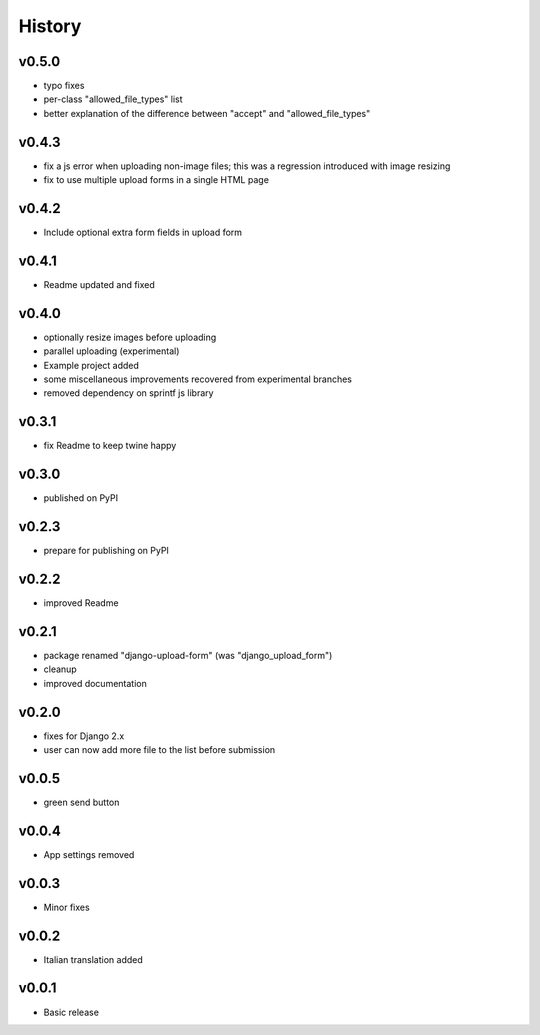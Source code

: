 .. :changelog:

History
=======

v0.5.0
------
* typo fixes
* per-class "allowed_file_types" list
* better explanation of the difference between "accept" and "allowed_file_types"

v0.4.3
------
* fix a js error when uploading non-image files; this was a regression introduced with image resizing
* fix to use multiple upload forms in a single HTML page

v0.4.2
------
* Include optional extra form fields in upload form

v0.4.1
------
* Readme updated and fixed

v0.4.0
------
* optionally resize images before uploading
* parallel uploading (experimental)
* Example project added
* some miscellaneous improvements recovered from experimental branches
* removed dependency on sprintf js library

v0.3.1
------
* fix Readme to keep twine happy

v0.3.0
------
* published on PyPI

v0.2.3
------
* prepare for publishing on PyPI

v0.2.2
------
* improved Readme

v0.2.1
------
* package renamed "django-upload-form" (was "django_upload_form")
* cleanup
* improved documentation

v0.2.0
------
* fixes for Django 2.x
* user can now add more file to the list before submission

v0.0.5
------
* green send button

v0.0.4
------
* App settings removed

v0.0.3
------
* Minor fixes

v0.0.2
------
* Italian translation added

v0.0.1
------
* Basic release
